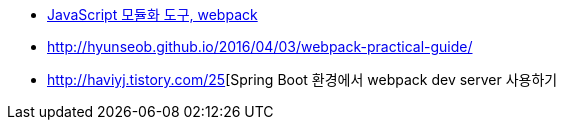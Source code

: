 * http://d2.naver.com/helloworld/0239818[JavaScript 모듈화 도구, webpack]
* http://hyunseob.github.io/2016/04/03/webpack-practical-guide/
* http://haviyj.tistory.com/25[Spring Boot 환경에서 webpack dev server 사용하기
